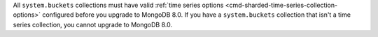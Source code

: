 All ``system.buckets`` collections must have valid :ref:`time series options 
<cmd-sharded-time-series-collection-options>` configured before you upgrade to 
MongoDB 8.0. If you have a ``system.buckets`` collection that isn't a time 
series collection, you cannot upgrade to MongoDB 8.0.
